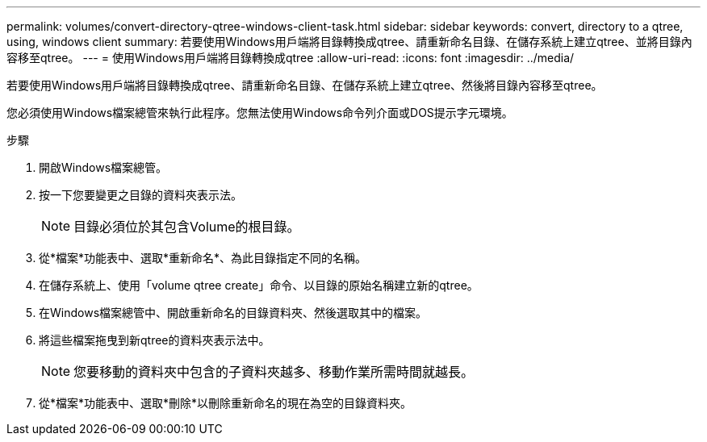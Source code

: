 ---
permalink: volumes/convert-directory-qtree-windows-client-task.html 
sidebar: sidebar 
keywords: convert, directory to a qtree, using, windows client 
summary: 若要使用Windows用戶端將目錄轉換成qtree、請重新命名目錄、在儲存系統上建立qtree、並將目錄內容移至qtree。 
---
= 使用Windows用戶端將目錄轉換成qtree
:allow-uri-read: 
:icons: font
:imagesdir: ../media/


[role="lead"]
若要使用Windows用戶端將目錄轉換成qtree、請重新命名目錄、在儲存系統上建立qtree、然後將目錄內容移至qtree。

您必須使用Windows檔案總管來執行此程序。您無法使用Windows命令列介面或DOS提示字元環境。

.步驟
. 開啟Windows檔案總管。
. 按一下您要變更之目錄的資料夾表示法。
+
[NOTE]
====
目錄必須位於其包含Volume的根目錄。

====
. 從*檔案*功能表中、選取*重新命名*、為此目錄指定不同的名稱。
. 在儲存系統上、使用「volume qtree create」命令、以目錄的原始名稱建立新的qtree。
. 在Windows檔案總管中、開啟重新命名的目錄資料夾、然後選取其中的檔案。
. 將這些檔案拖曳到新qtree的資料夾表示法中。
+
[NOTE]
====
您要移動的資料夾中包含的子資料夾越多、移動作業所需時間就越長。

====
. 從*檔案*功能表中、選取*刪除*以刪除重新命名的現在為空的目錄資料夾。

